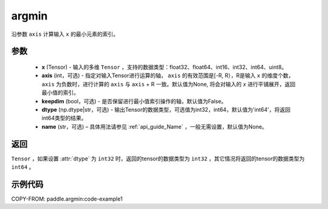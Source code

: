 .. _cn_api_tensor_argmin:

argmin
-------------------------------

.. py:function:: paddle.argmin(x, axis=None, keepdim=False, dtype='int64', name=None)


沿参数 ``axis`` 计算输入 ``x`` 的最小元素的索引。

参数
::::::::
    - **x** (Tensor) - 输入的多维 ``Tensor`` ，支持的数据类型：float32、float64、int16、int32、int64、uint8。
    - **axis** (int，可选) - 指定对输入Tensor进行运算的轴， ``axis`` 的有效范围是[-R, R），R是输入 ``x`` 的维度个数， ``axis`` 为负数时，进行计算的 ``axis`` 与 ``axis`` + R 一致。默认值为None, 将会对输入的 `x` 进行平铺展开，返回最小值的索引。
    - **keepdim** (bool，可选) - 是否保留进行最小值索引操作的轴，默认值为False。
    - **dtype** (np.dtype|str，可选) - 输出Tensor的数据类型，可选值为int32，int64，默认值为'int64'，将返回int64类型的结果。
    - **name** (str，可选) – 具体用法请参见 :ref:`api_guide_Name` ，一般无需设置，默认值为None。

返回
::::::::
``Tensor`` ，如果设置 :attr:`dtype` 为 ``int32`` 时，返回的tensor的数据类型为 ``int32`` ，其它情况将返回的tensor的数据类型为 ``int64`` 。

示例代码
::::::::
COPY-FROM: paddle.argmin:code-example1
